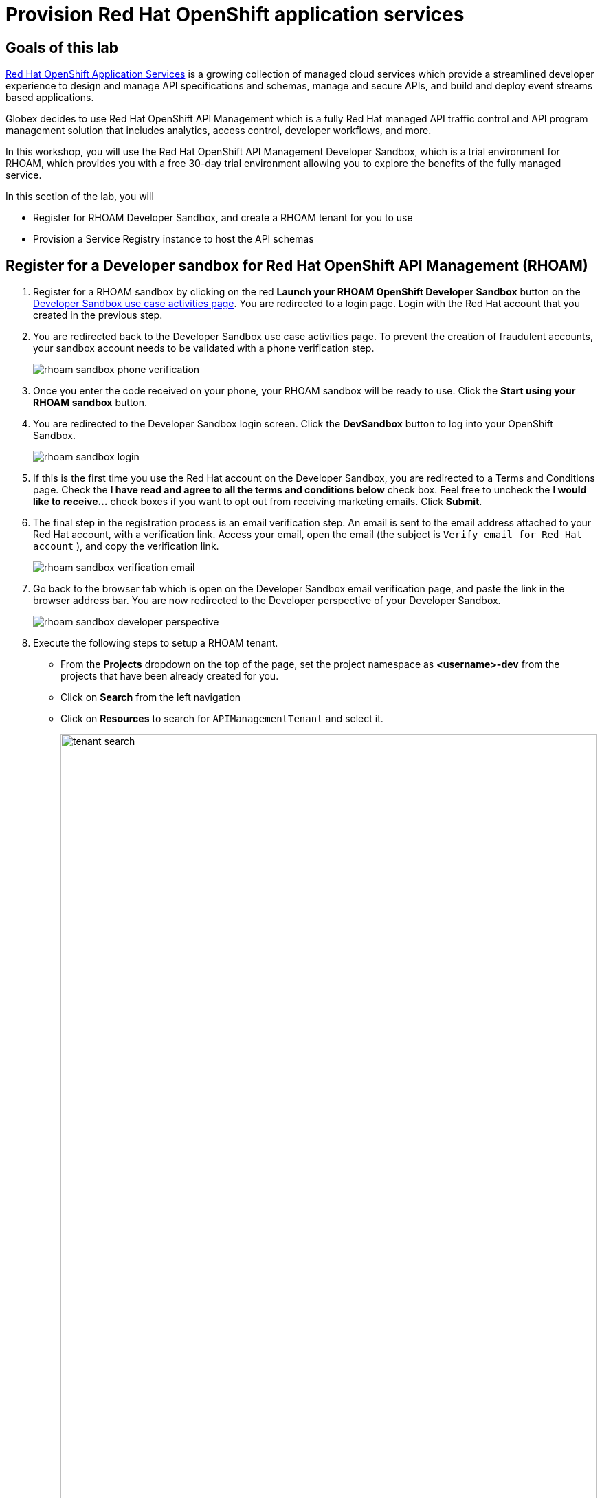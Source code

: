 :icons: font
:imagesdir: ../assets/images
= Provision Red Hat OpenShift application services

== Goals of this lab

https://www.redhat.com/en/technologies/cloud-computing/openshift/application-services[Red Hat OpenShift Application Services,role=external,window=_blank] is a growing collection of managed cloud services which provide a streamlined developer experience to design and manage API specifications and schemas, manage and secure APIs, and build and deploy event streams based applications.

Globex decides to use Red Hat OpenShift API Management which is a fully Red Hat managed API traffic control and API program management solution that includes analytics, access control, developer workflows, and more. 

In this workshop, you will use the Red Hat OpenShift API Management Developer Sandbox, which is a trial environment for RHOAM, which provides you with a free 30-day trial environment allowing you to explore the benefits of the fully managed service.

In this section of the lab, you will 

* Register for  RHOAM Developer Sandbox, and create a RHOAM tenant for you to use
* Provision a Service Registry instance to host the API schemas


== Register for a Developer sandbox for Red Hat OpenShift API Management (RHOAM)

. Register for a RHOAM sandbox by clicking on the red *Launch your RHOAM OpenShift Developer Sandbox* button on the https://red.ht/rhoam-sandbox[Developer Sandbox use case activities page,role=external,window=_blank]. You are redirected to a login page. Login with the Red Hat account that you created in the previous step.
. You are redirected back to the Developer Sandbox use case activities page. To prevent the creation of fraudulent accounts, your sandbox account needs to be validated with a phone verification step.
+
image::rhoam-sandbox-phone-verification.png[]

. Once you enter the code received on your phone, your RHOAM sandbox will be ready to use. Click the *Start using your RHOAM sandbox* button.
. You are redirected to the Developer Sandbox login screen. Click the *DevSandbox* button to log into your OpenShift Sandbox.
+
image::rhoam-sandbox-login.png[]
. If this is the first time you use the Red Hat account on the Developer Sandbox, you are redirected to a Terms and Conditions page. Check the *I have read and agree to all the terms and conditions below* check box. Feel free to uncheck the *I would like to receive...* check boxes if you want to opt out from receiving marketing emails. Click *Submit*.
. The final step in the registration process is an email verification step. An email is sent to the email address attached to your Red Hat account, with a verification link. Access your email, open the email (the subject is `Verify email for Red Hat account` ), and copy the verification link.
+
image::rhoam-sandbox-verification-email.png[]
. Go back to the browser tab which is open on the Developer Sandbox email verification page, and paste the link in the browser address bar. You are now redirected to the Developer perspective of your Developer Sandbox.
+
image::rhoam-sandbox-developer-perspective.png[]
. Execute the following steps to setup a RHOAM tenant.
* From the *Projects* dropdown on the top of the page, set the project namespace as *<username>-dev* from the projects that have been already created for you.
* Click on *Search* from the left navigation
* Click on *Resources* to search for `APIManagementTenant` and select it. 
+
image::tenant-search.png[width=100%]
* Select the *Create APIManagementTenant* button
+
image::create-APIManagementTenant.png[width=100%]
* You are taken to the YAML configuration of this resource. Click the *Create* button at the bottom of the YAML displayed.
* You are taken to the Details page of this resource. Click on the *YAML* tab to view the changes to the YAML configuration.
* Watch for changes to the YAML of the APIManagementTenant resource, and wait for the status to be displayed at the bottom of the YAML to become `status.provisioningStatus: 3scale account ready`
+
image::api-tenant-deployed.png[width=100%]
+
The API Management Tenant account is now provisioned and is ready for use. 
This may take a couple of minutes. 
* To access OpenShift API Management, select *Project* from the menu on the left, and in the *Launcher* pane on the right side, select *API Management*.
+
image::launcher-pane.png[width=100%]
* Choose to *Authenticate through <> Red Hat Single Sign-On*, and  login using the identity provider that applies to you, e.g *DevSandbox*.
+
image::sso-login.png[width=100%] 
image::devsandbox-login.png[width=100%] 
* You are redirected to the Dashboard of your RHOAM tenant. Leave the browser tab open, as you will have to come back to it later in the workshop.
+
image::rhoam-sandbox-tenant-dashboard.png[]

== Provision a Service Registry instance

In this step you provision a Service Registry instance on the Red Hat Hybrid Cloud Console. The Service Registry instance will be used in this workshop to store OpenAPI spec documents.

. Navigate to https://console.redhat.com[console.redhat.com,role=external,window=_blank] and log in with your Red Hat account credentials.
+
[NOTE]
====
If you created a new Red Hat account as explained in the previous section, you should already be logged in into the Hybrid Cloud Console.
You will need to accept another set of terms and conditions in order to create a Service Registry instance.
====

. On the https://console.redhat.com[console.redhat.com] landing page, select *Application and Data Services* from the menu on the left.

. On the Application Services landing page, select *Service Registry → Service Registry Instances*.
+
image::console-redhat-com-service-registry-instances.png[]

. On the *Service Registry Instances* overview page, click the *Create Service Registry instance* button. Enter `globex` as the name of the instance and click *Create*. This starts the provisioning process for your Service Registry instance.

. The new Service Registry instance is listed in the instances table. After a couple of seconds, your instance should be marked as ready. 
+
image::console-redhat-com-service-registry-instance-ready.png[]

Leave the browser tab open, as you will have to come back to it later in the workshop.
